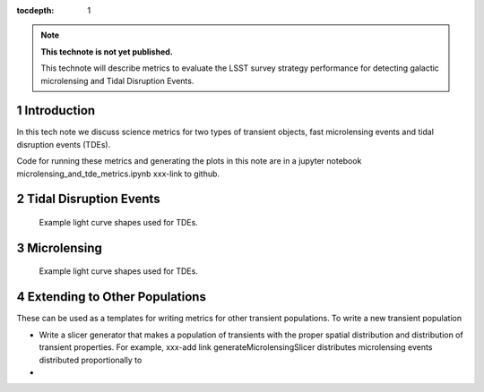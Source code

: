 ..
  Technote content.

  See https://developer.lsst.io/restructuredtext/style.html
  for a guide to reStructuredText writing.

  Do not put the title, authors or other metadata in this document;
  those are automatically added.

  Use the following syntax for sections:

  Sections
  ========

  and

  Subsections
  -----------

  and

  Subsubsections
  ^^^^^^^^^^^^^^

  To add images, add the image file (png, svg or jpeg preferred) to the
  _static/ directory. The reST syntax for adding the image is

  .. figure:: /_static/filename.ext
     :name: fig-label

     Caption text.

   Run: ``make html`` and ``open _build/html/index.html`` to preview your work.
   See the README at https://github.com/lsst-sqre/lsst-technote-bootstrap or
   this repo's README for more info.

   Feel free to delete this instructional comment.

:tocdepth: 1

.. Please do not modify tocdepth; will be fixed when a new Sphinx theme is shipped.

.. sectnum::

.. TODO: Delete the note below before merging new content to the master branch.

.. note::

   **This technote is not yet published.**

   This technote will describe metrics to evaluate the LSST survey strategy performance for detecting galactic microlensing and Tidal Disruption Events.

.. Add content here.
.. Do not include the document title (it's automatically added from metadata.yaml).

Introduction
============

In this tech note we discuss science metrics for two types of transient objects, fast microlensing events and tidal disruption events (TDEs).

Code for running these metrics and generating the plots in this note are in a jupyter notebook microlensing_and_tde_metrics.ipynb xxx-link to github.



Tidal Disruption Events
=======================

.. figure:: /_static/tde_lc.png
   :name: fig-tde_lc

   Example light curve shapes used for TDEs. 




Microlensing
============


.. figure:: /_static/microlensing_lc.png
   :name: fig-microlensing_lc

   Example light curve shapes used for TDEs. 


Extending to Other Populations
==============================

These can be used as a templates for writing metrics for other transient populations. To write a new transient population

- Write a slicer generator that makes a population of transients with the proper spatial distribution and distribution of transient properties. For example, xxx-add link generateMicrolensingSlicer distributes microlensing events distributed proportionally to 
- 








.. .. rubric:: References

.. Make in-text citations with: :cite:`bibkey`.

.. .. bibliography:: local.bib lsstbib/books.bib lsstbib/lsst.bib lsstbib/lsst-dm.bib lsstbib/refs.bib lsstbib/refs_ads.bib
..    :style: lsst_aa
